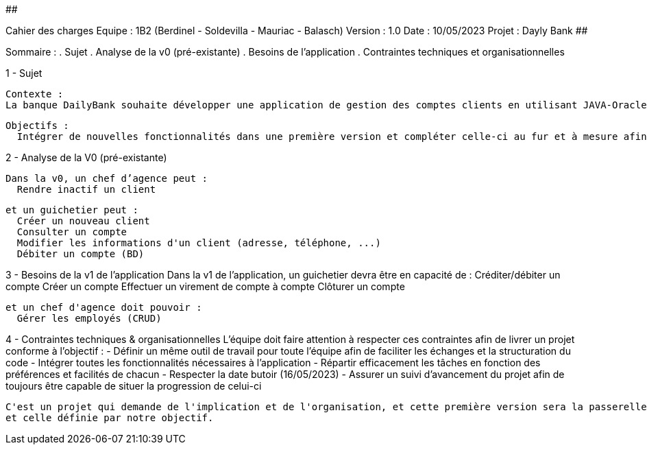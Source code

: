 ##################################################################################

Cahier des charges
Equipe : 1B2 (Berdinel - Soldevilla - Mauriac - Balasch)
Version : 1.0
Date : 10/05/2023
Projet : Dayly Bank
##################################################################################

Sommaire :
 . Sujet
 . Analyse de la v0 (pré-existante)
 . Besoins de l'application
 . Contraintes techniques et organisationnelles
  
1 - Sujet

  Contexte :
  La banque DailyBank souhaite développer une application de gestion des comptes clients en utilisant JAVA-Oracle pour remplacer plusieurs outils obsolètes. Cette initiative s'inscrit dans le cadre de la restructuration de ses services bancaires. Le travail sera basé sur une application existante nommée "Daily Bank" qui nécessitera des ajustements pour répondre aux nouveaux besoins de la banque. Cette application sera déployée dans les 100 agences que compte son réseau.

  Objectifs :
    Intégrer de nouvelles fonctionnalités dans une première version et compléter celle-ci au fur et à mesure afin de donner une version finale aussi efficace que possible.

2 - Analyse de la V0 (pré-existante)

  Dans la v0, un chef d’agence peut :
    Rendre inactif un client
  
  et un guichetier peut :
    Créer un nouveau client
    Consulter un compte
    Modifier les informations d'un client (adresse, téléphone, ...)
    Débiter un compte (BD)

3 - Besoins de la v1 de l'application
  Dans la v1 de l'application, un guichetier devra être en capacité de :
    Créditer/débiter un compte
    Créer un compte
    Effectuer un virement de compte à compte
    Clôturer un compte
  
  et un chef d'agence doit pouvoir :
    Gérer les employés (CRUD)
  
4 - Contraintes techniques & organisationnelles
  L'équipe doit faire attention à respecter ces contraintes afin de livrer un projet conforme à l'objectif :
    - Définir un même outil de travail pour toute l'équipe afin de faciliter les échanges et la structuration du code
    - Intégrer toutes les fonctionnalités nécessaires à l'application
    - Répartir efficacement les tâches en fonction des préférences et facilités de chacun
    - Respecter la date butoir (16/05/2023)
    - Assurer un suivi d'avancement du projet afin de toujours être capable de situer la progression de celui-ci
    
  C'est un projet qui demande de l'implication et de l'organisation, et cette première version sera la passerelle entre l'ancienne application
  et celle définie par notre objectif.
